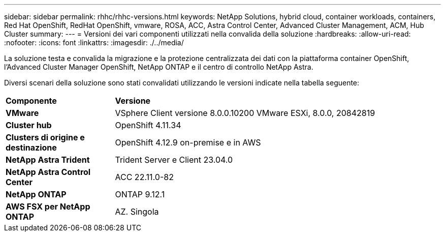 ---
sidebar: sidebar 
permalink: rhhc/rhhc-versions.html 
keywords: NetApp Solutions, hybrid cloud, container workloads, containers, Red Hat OpenShift, RedHat OpenShift, vmware, ROSA, ACC, Astra Control Center, Advanced Cluster Management, ACM, Hub Cluster 
summary:  
---
= Versioni dei vari componenti utilizzati nella convalida della soluzione
:hardbreaks:
:allow-uri-read: 
:nofooter: 
:icons: font
:linkattrs: 
:imagesdir: ./../media/


[role="lead"]
La soluzione testa e convalida la migrazione e la protezione centralizzata dei dati con la piattaforma container OpenShift, l'Advanced Cluster Manager OpenShift, NetApp ONTAP e il centro di controllo NetApp Astra.

Diversi scenari della soluzione sono stati convalidati utilizzando le versioni indicate nella tabella seguente:

[cols="25%, 75%"]
|===


| *Componente* | *Versione* 


| *VMware* | VSphere Client versione 8.0.0.10200 VMware ESXi, 8.0.0, 20842819 


| *Cluster hub* | OpenShift 4.11.34 


| *Clusters di origine e destinazione* | OpenShift 4.12.9 on-premise e in AWS 


| *NetApp Astra Trident* | Trident Server e Client 23.04.0 


| *NetApp Astra Control Center* | ACC 22.11.0-82 


| *NetApp ONTAP* | ONTAP 9.12.1 


| *AWS FSX per NetApp ONTAP* | AZ. Singola 
|===